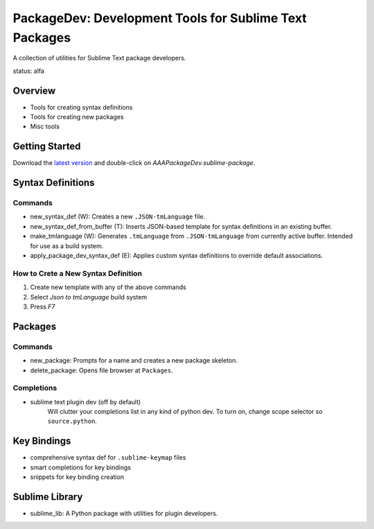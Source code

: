 PackageDev: Development Tools for Sublime Text Packages
=======================================================

A collection of utilities for Sublime Text package developers.

status: alfa


Overview
********

* Tools for creating syntax definitions
* Tools for creating new packages
* Misc tools


Getting Started
***************

Download the `latest version`_ and double-click on `AAAPackageDev.sublime-package`.

.. _latest version: https://bitbucket.org/guillermooo/packagedev/downloads/AAAPackageDev.sublime-package


Syntax Definitions
******************

Commands
--------

* new_syntax_def (W): Creates a new ``.JSON-tmLanguage`` file.
* new_syntax_def_from_buffer (T): Inserts JSON-based template for syntax definitions
  in an existing buffer.
* make_tmlanguage (W): Generates ``.tmLanguage`` from ``.JSON-tmLanguage`` from currently active buffer.
  Intended for use as a build system.
* apply_package_dev_syntax_def (E): Applies custom syntax definitions to override default associations.

How to Crete a New Syntax Definition
------------------------------------

#. Create new template with any of the above commands
#. Select *Json to tmLanguage* build system
#. Press *F7*


Packages
********

Commands
--------

* new_package: Prompts for a name and creates a new package skeleton.
* delete_package: Opens file browser at ``Packages``.


Completions
-----------

* sublime text plugin dev (off by default)
	Will clutter your completions list in any kind of python dev.
	To turn on, change scope selector so ``source.python``.


Key Bindings
************

* comprehensive syntax def for ``.sublime-keymap`` files
* smart completions for key bindings
* snippets for key binding creation


Sublime Library
***************

* sublime_lib: A Python package with utilities for plugin developers.